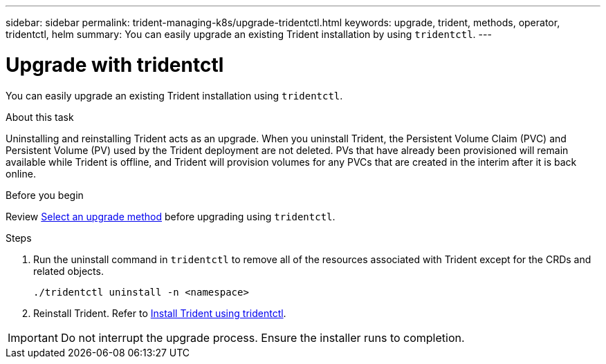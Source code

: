 ---
sidebar: sidebar
permalink: trident-managing-k8s/upgrade-tridentctl.html
keywords: upgrade, trident, methods, operator, tridentctl, helm
summary: You can easily upgrade an existing Trident installation by using `tridentctl`.
---

= Upgrade with tridentctl
:hardbreaks:
:icons: font
:imagesdir: ../media/

[.lead]
You can easily upgrade an existing Trident installation using `tridentctl`.

.About this task
Uninstalling and reinstalling Trident acts as an upgrade. When you uninstall Trident, the Persistent Volume Claim (PVC) and Persistent Volume (PV) used by the Trident deployment are not deleted. PVs that have already been provisioned will remain available while Trident is offline, and Trident will provision volumes for any PVCs that are created in the interim after it is back online.

.Before you begin
Review link:upgrade-trident.html#select-an-upgrade-method[Select an upgrade method] before upgrading using `tridentctl`. 

.Steps

. Run the uninstall command in `tridentctl` to remove all of the resources associated with Trident except for the CRDs and related objects.
+
----
./tridentctl uninstall -n <namespace>
----
. Reinstall Trident. Refer to link:../trident-get-started/kubernetes-deploy-tridentctl.html[Install Trident using tridentctl]. 

IMPORTANT: Do not interrupt the upgrade process. Ensure the installer runs to completion.